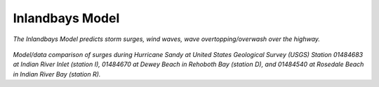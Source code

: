 Inlandbays Model
##################################


.. figure:: images/inlandbays/inlandbay_subgrid.png

*The Inlandbays Model predicts storm surges, wind waves, wave overtopping/overwash over the highway.* 

.. figure:: images/inlandbays/model_data.png
    :width: 400px
    :align: center
    :height: 600px
    :alt: alternate text
    :figclass: align-center

*Model/data comparison of surges during Hurricane Sandy at United States Geological Survey (USGS) Station 01484683 at Indian River Inlet (station I), 01484670 at Dewey Beach in Rehoboth Bay (station D), and 01484540 at Rosedale Beach in Indian River Bay (station R).*
